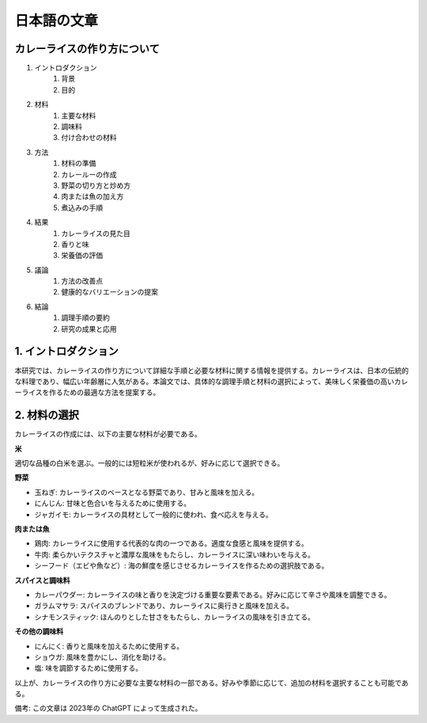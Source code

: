 日本語の文章
========================

カレーライスの作り方について
------------------------------------------

1. イントロダクション
    1. 背景
    2. 目的
2. 材料
    1. 主要な材料
    2. 調味料
    3. 付け合わせの材料
3. 方法
    1. 材料の準備
    2. カレールーの作成
    3. 野菜の切り方と炒め方
    4. 肉または魚の加え方
    5. 煮込みの手順
4. 結果
    1. カレーライスの見た目
    2. 香りと味
    3. 栄養価の評価
5. 議論
    1. 方法の改善点
    2. 健康的なバリエーションの提案
6. 結論
    1. 調理手順の要約
    2. 研究の成果と応用

1. イントロダクション
----------------------------

本研究では、カレーライスの作り方について詳細な手順と必要な材料に関する情報を提供する。カレーライスは、日本の伝統的な料理であり、幅広い年齢層に人気がある。本論文では、具体的な調理手順と材料の選択によって、美味しく栄養価の高いカレーライスを作るための最適な方法を提案する。



2. 材料の選択
----------------

カレーライスの作成には、以下の主要な材料が必要である。

**米**

適切な品種の白米を選ぶ。一般的には短粒米が使われるが、好みに応じて選択できる。

**野菜**

- 玉ねぎ: カレーライスのベースとなる野菜であり、甘みと風味を加える。
- にんじん: 甘味と色合いを与えるために使用する。
- ジャガイモ: カレーライスの具材として一般的に使われ、食べ応えを与える。

**肉または魚**

- 鶏肉: カレーライスに使用する代表的な肉の一つである。適度な食感と風味を提供する。
- 牛肉: 柔らかいテクスチャと濃厚な風味をもたらし、カレーライスに深い味わいを与える。
- シーフード（エビや魚など）: 海の鮮度を感じさせるカレーライスを作るための選択肢である。

**スパイスと調味料**

- カレーパウダー: カレーライスの味と香りを決定づける重要な要素である。好みに応じて辛さや風味を調整できる。
- ガラムマサラ: スパイスのブレンドであり、カレーライスに奥行きと風味を加える。
- シナモンスティック: ほんのりとした甘さをもたらし、カレーライスの風味を引き立てる。

**その他の調味料**

- にんにく: 香りと風味を加えるために使用する。
- ショウガ: 風味を豊かにし、消化を助ける。
- 塩: 味を調節するために使用する。

以上が、カレーライスの作り方に必要な主要な材料の一部である。好みや季節に応じて、追加の材料を選択することも可能である。


備考: この文章は 2023年の ChatGPT によって生成された。
